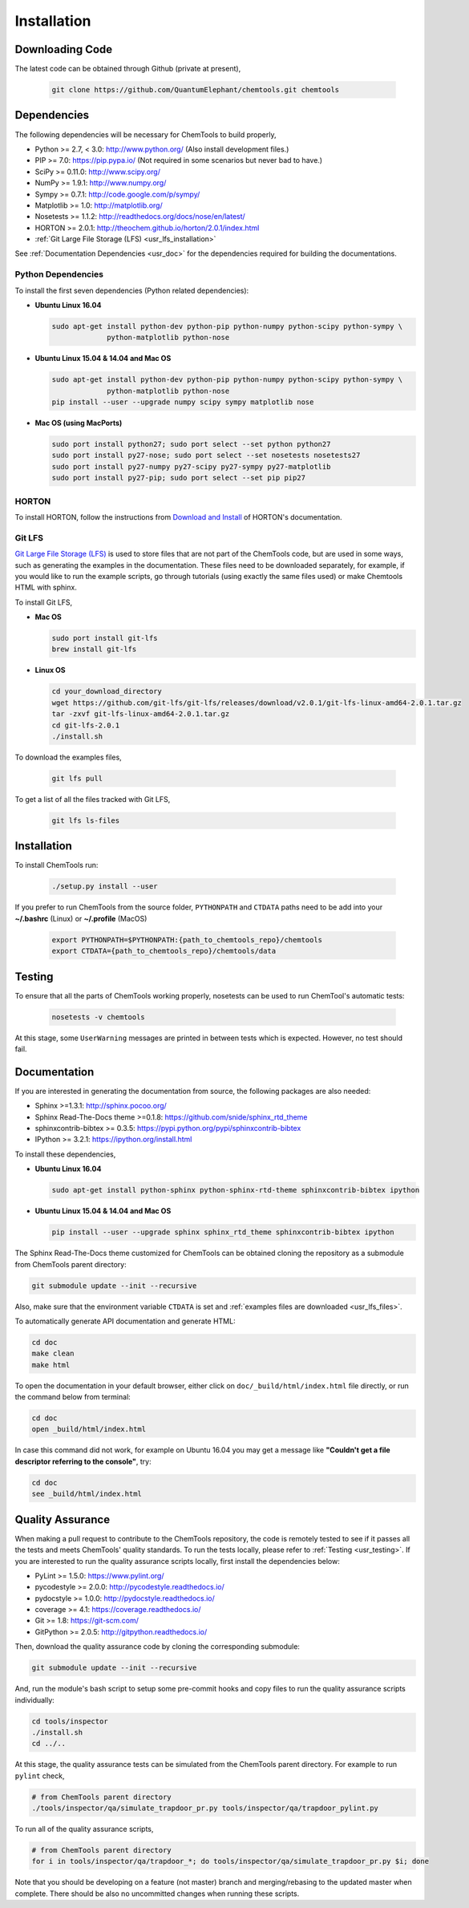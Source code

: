 ..
    : ChemTools is a collection of interpretive chemical tools for
    : analyzing outputs of the quantum chemistry calculations.
    :
    : Copyright (C) 2014-2015 The ChemTools Development Team
    :
    : This file is part of ChemTools.
    :
    : ChemTools is free software; you can redistribute it and/or
    : modify it under the terms of the GNU General Public License
    : as published by the Free Software Foundation; either version 3
    : of the License, or (at your option) any later version.
    :
    : ChemTools is distributed in the hope that it will be useful,
    : but WITHOUT ANY WARRANTY; without even the implied warranty of
    : MERCHANTABILITY or FITNESS FOR A PARTICULAR PURPOSE.  See the
    : GNU General Public License for more details.
    :
    : You should have received a copy of the GNU General Public License
    : along with this program; if not, see <http://www.gnu.org/licenses/>
    :
    : --


.. _usr_installation:

Installation
############

Downloading Code
================

The latest code can be obtained through Github (private at present),

  .. code-block:: bash

     git clone https://github.com/QuantumElephant/chemtools.git chemtools


Dependencies
============

The following dependencies will be necessary for ChemTools to build properly,

* Python >= 2.7, < 3.0: http://www.python.org/ (Also install development files.)
* PIP >= 7.0: https://pip.pypa.io/ (Not required in some scenarios but never bad to have.)
* SciPy >= 0.11.0: http://www.scipy.org/
* NumPy >= 1.9.1: http://www.numpy.org/
* Sympy >= 0.7.1: http://code.google.com/p/sympy/
* Matplotlib >= 1.0: http://matplotlib.org/
* Nosetests >= 1.1.2: http://readthedocs.org/docs/nose/en/latest/
* HORTON >= 2.0.1: http://theochem.github.io/horton/2.0.1/index.html
* :ref:`Git Large File Storage (LFS) <usr_lfs_installation>`

See :ref:`Documentation Dependencies <usr_doc>` for the dependencies
required for building the documentations.


Python Dependencies
~~~~~~~~~~~~~~~~~~~

To install the first seven dependencies (Python related dependencies):

* **Ubuntu Linux 16.04**

  .. code-block:: bash

     sudo apt-get install python-dev python-pip python-numpy python-scipy python-sympy \
                  python-matplotlib python-nose

* **Ubuntu Linux 15.04 & 14.04 and Mac OS**

  .. code-block:: bash

     sudo apt-get install python-dev python-pip python-numpy python-scipy python-sympy \
                  python-matplotlib python-nose
     pip install --user --upgrade numpy scipy sympy matplotlib nose

* **Mac OS (using MacPorts)**

  .. code-block:: bash

     sudo port install python27; sudo port select --set python python27
     sudo port install py27-nose; sudo port select --set nosetests nosetests27
     sudo port install py27-numpy py27-scipy py27-sympy py27-matplotlib
     sudo port install py27-pip; sudo port select --set pip pip27

HORTON
~~~~~~

To install HORTON, follow the instructions from `Download and Install
<http://theochem.github.io/horton/2.0.1/user_download_and_install.html>`_ of HORTON's documentation.


.. _usr_lfs_installation:

Git LFS
~~~~~~~

`Git Large File Storage (LFS) <https://git-lfs.github.com/>`_ is used to store files that are not
part of the ChemTools code, but are used in some ways, such as generating the examples in the
documentation.
These files need to be downloaded separately, for example, if you would like to run the example
scripts, go through tutorials (using exactly the same files used) or make Chemtools HTML with
sphinx.

To install Git LFS,

* **Mac OS**

  .. code-block:: bash

     sudo port install git-lfs
     brew install git-lfs

* **Linux OS**

  .. code-block:: bash

     cd your_download_directory
     wget https://github.com/git-lfs/git-lfs/releases/download/v2.0.1/git-lfs-linux-amd64-2.0.1.tar.gz
     tar -zxvf git-lfs-linux-amd64-2.0.1.tar.gz
     cd git-lfs-2.0.1
     ./install.sh

.. _usr_lfs_files:

To download the examples files,

  .. code-block:: bash

     git lfs pull


To get a list of all the files tracked with Git LFS,

  .. code-block:: bash

     git lfs ls-files


Installation
============

To install ChemTools run:

  .. code-block:: bash

     ./setup.py install --user

If you prefer to run ChemTools from the source folder, ``PYTHONPATH`` and ``CTDATA`` paths
need to be add into your **~/.bashrc** (Linux) or **~/.profile** (MacOS)

  .. code-block:: bash

     export PYTHONPATH=$PYTHONPATH:{path_to_chemtools_repo}/chemtools
     export CTDATA={path_to_chemtools_repo}/chemtools/data


.. _usr_testing:

Testing
=======

To ensure that all the parts of ChemTools working properly, nosetests can be used to run ChemTool's
automatic tests:

  .. code-block:: bash

     nosetests -v chemtools

At this stage, some ``UserWarning`` messages are printed in between tests which is expected.
However, no test should fail.


.. _usr_doc:

Documentation
=============

If you are interested in generating the documentation from source, the following
packages are also needed:

* Sphinx >=1.3.1: http://sphinx.pocoo.org/
* Sphinx Read-The-Docs theme >=0.1.8: https://github.com/snide/sphinx_rtd_theme
* sphinxcontrib-bibtex >= 0.3.5: https://pypi.python.org/pypi/sphinxcontrib-bibtex
* IPython >= 3.2.1: https://ipython.org/install.html

To install these dependencies,

* **Ubuntu Linux 16.04**

  .. code-block:: bash

     sudo apt-get install python-sphinx python-sphinx-rtd-theme sphinxcontrib-bibtex ipython

* **Ubuntu Linux 15.04 & 14.04 and Mac OS**

  .. code-block:: bash

     pip install --user --upgrade sphinx sphinx_rtd_theme sphinxcontrib-bibtex ipython

The Sphinx Read-The-Docs theme customized for ChemTools can be obtained cloning the repository
as a submodule from ChemTools parent directory:

.. code-block:: bash

   git submodule update --init --recursive

Also, make sure that the environment variable ``CTDATA`` is set and
:ref:`examples files are downloaded <usr_lfs_files>`.

To automatically generate API documentation and generate HTML:

.. code-block:: bash

   cd doc
   make clean
   make html

To open the documentation in your default browser, either click on ``doc/_build/html/index.html``
file directly, or run the command below from terminal:

.. code-block:: bash

   cd doc
   open _build/html/index.html

In case this command did not work, for example on Ubuntu 16.04 you may get a message like **"Couldn't get a
file descriptor referring to the console"**, try:

.. code-block:: bash

   cd doc
   see _build/html/index.html


Quality Assurance
=================

When making a pull request to contribute to the ChemTools repository, the code is remotely tested to see
if it passes all the tests and meets ChemTools' quality standards. To run the tests locally, please refer
to :ref:`Testing <usr_testing>`. If you are interested to run the quality assurance scripts locally, first
install the dependencies below:

* PyLint >= 1.5.0: https://www.pylint.org/
* pycodestyle >= 2.0.0: http://pycodestyle.readthedocs.io/
* pydocstyle >= 1.0.0: http://pydocstyle.readthedocs.io/
* coverage >= 4.1: https://coverage.readthedocs.io/
* Git >= 1.8: https://git-scm.com/
* GitPython >= 2.0.5: http://gitpython.readthedocs.io/

Then, download the quality assurance code by cloning the corresponding submodule:

.. code-block:: bash

   git submodule update --init --recursive

And, run the module's bash script to setup some pre-commit hooks and copy files to run the quality assurance
scripts individually:

.. code-block:: bash

   cd tools/inspector
   ./install.sh
   cd ../..

At this stage, the quality assurance tests can be simulated from the ChemTools parent directory.
For example to run ``pylint`` check,

.. code-block:: bash

   # from ChemTools parent directory
   ./tools/inspector/qa/simulate_trapdoor_pr.py tools/inspector/qa/trapdoor_pylint.py

To run all of the quality assurance scripts,

.. code-block:: bash

   # from ChemTools parent directory
   for i in tools/inspector/qa/trapdoor_*; do tools/inspector/qa/simulate_trapdoor_pr.py $i; done

Note that you should be developing on a feature (not master) branch and merging/rebasing to the
updated master when complete. There should be also no uncommitted changes when running these scripts.
